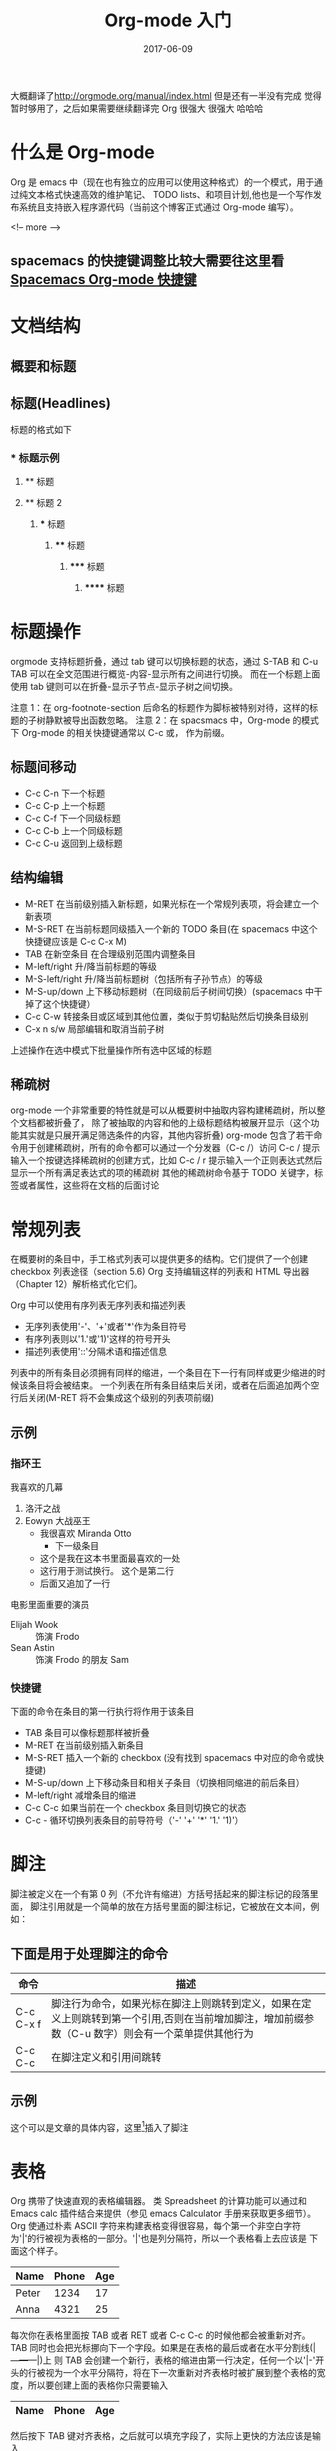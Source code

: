 #+TITLE: Org-mode 入门
#+DATE: 2017-06-09
#+LAYOUT: post
#+TAGS: emacs org spacsmacs
#+CATEGORIES: emacs

大概翻译了[[http://orgmode.org/manual/index.html]] 但是还有一半没有完成 觉得暂时够用了，之后如果需要继续翻译完 Org 很强大 很强大 哈哈哈

* 什么是 Org-mode
  Org 是 emacs 中（现在也有独立的应用可以使用这种格式）的一个模式，用于通过纯文本格式快速高效的维护笔记、
TODO lists、和项目计划,他也是一个写作发布系统且支持嵌入程序源代码（当前这个博客正式通过 Org-mode 编写）。


<!-- more -->


** spacemacs 的快捷键调整比较大需要往这里看 [[https://github.com/syl20bnr/spacemacs/tree/master/layers/%2Bemacs/org][Spacemacs Org-mode 快捷键]]

* 文档结构
** 概要和标题

** 标题(Headlines)
   标题的格式如下
*** * 标题示例
**** ** 标题
**** ** 标题 2
***** *** 标题
****** **** 标题
******* ***** 标题
******** ****** 标题
       
* 标题操作
  orgmode 支持标题折叠，通过 tab 键可以切换标题的状态，通过 S-TAB 和 C-u TAB 可以在全文范围进行概览-内容-显示所有之间进行切换。
而在一个标题上面使用 tab 键则可以在折叠-显示子节点-显示子树之间切换。

注意 1：在 org-footnote-section 后命名的标题作为脚标被特别对待，这样的标题的子树静默被导出函数忽略。
注意 2：在 spacsmacs 中，Org-mode 的模式下 Org-mode 的相关快捷键通常以 C-c 或， 作为前缀。

** 标题间移动
   + C-c C-n 下一个标题
   + C-c C-p 上一个标题
   + C-c C-f 下一个同级标题
   + C-c C-b 上一个同级标题
   + C-c C-u 返回到上级标题
   
** 结构编辑
    + M-RET 在当前级别插入新标题，如果光标在一个常规列表项，将会建立一个新表项
    + M-S-RET 在当前标题同级插入一个新的 TODO 条目(在 spacemacs 中这个快捷键应该是 C-c C-x M)
    + TAB 在新空条目 在合理级别范围内调整条目
    + M-left/right 升/降当前标题的等级
    + M-S-left/right 升/降当前标题树（包括所有子孙节点）的等级
    + M-S-up/down 上下移动标题树（在同级前后子树间切换）(spacemacs 中干掉了这个快捷键）
    + C-c C-w 转接条目或区域到其他位置，类似于剪切黏贴然后切换条目级别 
    + C-x n s/w 局部编辑和取消当前子树
    
    上述操作在选中模式下批量操作所有选中区域的标题

** 稀疏树
    org-mode 一个非常重要的特性就是可以从概要树中抽取内容构建稀疏树，所以整个文档都被折叠了，
除了被抽取的内容和他的上级标题结构被展开显示（这个功能其实就是只展开满足筛选条件的内容，其他内容折叠)
    org-mode 包含了若干命令用于创建稀疏树，所有的命令都可以通过一个分发器（C-c /）访问
    C-c /    提示输入一个按键选择稀疏树的创建方式，比如 C-c /  r 提示输入一个正则表达式然后显示一个所有满足表达式的项的稀疏树
    其他的稀疏树命令基于 TODO 关键字，标签或者属性，这些将在文档的后面讨论

* 常规列表
    在概要树的条目中，手工格式列表可以提供更多的结构。它们提供了一个创建 checkbox 列表途径（section 5.6)
Org 支持编辑这样的列表和 HTML 导出器（Chapter 12）解析格式化它们。

    Org 中可以使用有序列表无序列表和描述列表
    + 无序列表使用'-'、'+'或者'*'作为条目符号
    + 有序列表则以'1.'或'1)'这样的符号开头
    + 描述列表使用'::'分隔术语和描述信息
  

列表中的所有条目必须拥有同样的缩进，一个条目在下一行有同样或更少缩进的时候该条目将会被结束。
一个列表在所有条目结束后关闭，或者在后面追加两个空行后关闭(M-RET 将不会集成这个级别的列表项前缀)

 
** 示例
*** 指环王
    我喜欢的几幕
    1. 洛汗之战
    2. Eowyn 大战巫王
       + 我很喜欢 Miranda Otto
         + 下一级条目
       + 这个是我在这本书里面最喜欢的一处
       + 这行用于测试换行。
             这个是第二行
       + 后面又追加了一行
    电影里面重要的演员
       - Elijah Wook :: 饰演 Frodo
       - Sean Astin :: 饰演 Frodo 的朋友 Sam
*** 快捷键
    下面的命令在条目的第一行执行将作用于该条目
    + TAB 条目可以像标题那样被折叠
    + M-RET 在当前级别插入新条目
    + M-S-RET 插入一个新的 checkbox (没有找到 spacemacs 中对应的命令或快捷键)
    + M-S-up/down 上下移动条目和相关子条目（切换相同缩进的前后条目）
    + M-left/right 减增条目的缩进
    + C-c C-c 如果当前在一个 checkbox 条目则切换它的状态
    + C-c - 循环切换列表条目的前导符号（'-' '+' '*' '1.' '1)'）
* 脚注
   脚注被定义在一个有第 0 列（不允许有缩进）方括号括起来的脚注标记的段落里面，
   脚注引用就是一个简单的放在方括号里面的脚注标记，它被放在文本间，例如：
** 下面是用于处理脚注的命令
   |-----------+---------------------------------------------------------------------------------------------------------------------------------------------------|
   | 命令      | 描述                                                                                                                                              |
   |-----------+---------------------------------------------------------------------------------------------------------------------------------------------------|
   | C-c C-x f | 脚注行为命令，如果光标在脚注上则跳转到定义，如果在定义上则跳转到第一个引用,否则在当前增加脚注，增加前缀参数（C-u 数字）则会有一个菜单提供其他行为 |
   | C-c C-c   | 在脚注定义和引用间跳转                                                                                                                            |
   |-----------+---------------------------------------------------------------------------------------------------------------------------------------------------|
** 示例 
   这个可以是文章的具体内容，这里[fn:1]插入了脚注
[fn:1] 这个是脚注的具体内容

* 表格 
  Org 携带了快速直观的表格编辑器。 类 Spreadsheet 的计算功能可以通过和 Emacs calc 插件结合来提供（参见 emacs Calculator 手册来获取更多细节）。
  Org 使通过朴素 ASCII 字符来构建表格变得很容易，每个第一个非空白字符为'|'的行被视为表格的一部分。'|'也是列分隔符，所以一个表格看上去应该是 下面这个样子。

     | Name  | Phone | Age |
     |-------+-------+-----|
     | Peter |  1234 |  17 |
     | Anna  |  4321 |  25 |

  每次你在表格里面按 TAB 或者 RET 或者 C-c C-c 的时候他都会被重新对齐。TAB 同时也会把光标挪向下一个字段。如果是在表格的最后或者在水平分割线(|---+---+---|)上
  则 TAB 会创建一个新行，表格的缩进由第一行决定，任何一个以'|-'开头的行被视为一个水平分隔符，将在下一次重新对齐表格时被扩展到整个表格的宽度，所以要创建上面的表格你只需要输入

     |Name|Phone|Age|
     |-

  然后按下 TAB 键对齐表格，之后就可以填充字段了，实际上更快的方法应该是输入
  |Name|Phone|Age 之后再输入 C-c RET

  当在字段中输入内容的时候 Org 特殊处理 DEL,BS 和所有字符键，插入和删除会避免其他字段的移动(导致错位）。当你使用 TAB，S-TAB 或者 RET 进入新字段的时候字段会被自动置空

** 创建和转换
   C-c | 把选中区域转换成表格，如果每行包含至少一个 TAB 字符，这个功能将假设这是一块用 tab 分割的块，如果每行包含一个逗号则认为是使用 CSV 分隔符分隔，如果都不是则这些航根据空白分割成各个字段
   如果没有选中任何区域这个命令将创建一个空的 Org 表格，不过像|Name|Phone|Age C-c RET 这样会更容易一些

** 重新对齐表格和字段间移动

      |---------+--------------------------------------------------------|
      | 命令    | 描述                                                   |
      |---------+--------------------------------------------------------|
      | C-c C-c | 不移动光标（到下一个字段），重新对齐表格               |
      | TAB     | 重新对齐并移动光标到下一个字段，如果需要的话会创建新行 |
      | S-TAB   | 重新对齐并向前一个字段移动光标                         |
      | RET     | 重新对齐表格并向下一行移动，如果需要的话会创建新行     |
      |---------+--------------------------------------------------------|
** 行列编辑

      |--------------+----------------------------------------------------------------------------------------------|
      | 命令         | 描述                                                                                         |
      |--------------+----------------------------------------------------------------------------------------------|
      | M-left/right | 左右挪动当前列                                                                               |
      | M-up/down    | 上下挪动当前行                                                                               |
      | M-S-left     | 删除当前列                                                                                   |
      | M-S-right    | 在光标左侧插入新列                                                                           |
      | M-S-up       | 删除当前行                                                                                   |
      | M-S-down     | 在当前行上方插入新行，加入前缀参数则在下方插入                                               |
      | C-c -        | 在当前行插入水平分割线,加入前缀参数则在下方插入                                              |
      | C-c RET      | 在当前行的下一行插入水平分割线然后在这行的下一个插入新行                                     |
      | C-c ^        | 在区域内对表格排序，当前所在列作为作用列，排序的范围是最近的两个水平分隔符之间，或者是整个表 |
      |--------------+----------------------------------------------------------------------------------------------|
* 超链接
  就像 HTML 那样 Org 提供了链接到内部文件和外部文件、网络新闻、email 等的链接

** 链接格式
   Org 将会识别类 URL 的纯文本，并在点的时候激活它。通常的链接格式如下所示
#+BEGIN_SRC org
[[http://www.baidu.com][baidu]]
#+END_SRC

   一旦在 buffer 里面的链接被完成（所有方括号都关闭）Org 将会改变他的显示，就是说 
#+BEGIN_SRC org
    [[http://www.baidu.com][baidu]]
#+END_SRC
  会被显示成[[http://www.baidu.com][baidu]]
  
#+BEGIN_SRC org
    [[http://www.baidu.com]]
#+END_SRC
  会被显示成[[http://www.baidu.com]] 要编辑链接地址，可以在链接上使用命令 C-c C-l
** 内部链接

如果链接看上去不像 URL 那样，他就会被视为一个当前文件的内部链接，一个最重要的例子就是
#+BEGIN_SRC org
[[#my-custom-id]]
#+END_SRC
它将会连接到一个 CUSTOM_ID 属性为 my-custom-id 的条目

像 [[My Target]] 或是 [[My Target][Find my target]] 这样的链接会导致一个在当前文本内部,对像 <<My Target>> 这样的相关目标进行搜索

??? 内部链接用于引用它们的目标，尽可能使用链接或者编号 
** 外部链接
   Org 支持连接到到文件、网站、网络新闻和电子邮件、BBDB 数据库条目和 IRC 回话系统以及他们的记录，外部链接是 类 URL 定位符，它们以一个短标识后跟一个分号开头，分号后面不能有空白符
下面是一些例子：
http://www.keyboardancer.com/
file:/home/dominik/images/jupiter.jpg
/home/dominik/image/jupiter.jmp
docview:papers/last.pdf::NNN
news:comp.emacs
mailto:chenpengsmail@qq.com
vm:folder#id
wl:folder#id
mhe:folder#id
rmail:folder#id
gnus:group#id
irc:/irc/com/#emacs/bob

一个链接应该被双重方括号括住,可以包含一个描述文本替代 URL 的显示 例如
#+BEGIN_SRC org
[[http://www.gnu.org/software/emacs/][GNU Emacs]]
#+END_SRC
如果描述内容是一个文件名或者是一个指向图片的 URL，HTML 导出的时候将会内嵌图片并作为一个可以点击的按钮,如果没有描述内容并且链接指向一个图片，这个图片将被内嵌到 HTML 导出文件

** 处理链接
   Org 提供了使用正确语法创建链接并插入到文件中,和跳转到链接的方法。

|----------------------------+------------------------------------------------------------------------------------------------------------------------------------------------------------------------------------------------------------|
| 命令                       | 描述                                                                                                                                                                                                       |
|----------------------------+------------------------------------------------------------------------------------------------------------------------------------------------------------------------------------------------------------|
| C-c l                      | 创建一个指向当前位置的链接，这个是一个全局命令（你必须自己创建一个键盘绑定）它可以在任何 buffer 中创建链接，这个链接为之后在 Org 中插入进行存储                                                            |
| C-c C-l                    | 插入一个链接，提示向 buffer 插入一个链接，你可以直接输入一个链接或者通过上下键选择一个历史存储链接，之后会提示你输入这个链接的描述信息，当在一个已存在的链接上使用这个命令的时候将会编辑这个链接和描述信息 |
| C-c C-o or mouse-1 mouse-2 | 打开链接                                                                                                                                                                                                   |
| C-c &                      | 跳转回到记录位置，位置被内部跳转命令和 C-c %记录，使用这个命令若干次会在记录位置的缓存环中向前移动                                                                                                                |
|----------------------------+------------------------------------------------------------------------------------------------------------------------------------------------------------------------------------------------------------|

** 定位链接
   文件链接可以包含一些附加信息可以使 Emacs 在跳转到链接时跳转到一个文件内部的特定位置。这些信息可以是一个跟在双冒号后的行号或者搜索选项。

   以下是一些不同的附加到一个文件链接的搜索信息的语法，并附带说明。
+ [[file:~/code/main.c::255]] 跳转到文件的 255 行
+ [[file:~/xx.org::My Target]] 搜索<<My Target>>
+ [[file:~/xx.org::#my-custom-id]] 通过 custom id 查找条目
* 使用 TODO 项
  Org 模式不需要把 TODO 列表放到独立的文档，而是把 TODO 项作为笔记的一部分，这是因为 TODO 项一般是记笔记的时候产生的，在 Org 模式中可以简单的标记树中的任何条目为 TODO 项,这样信息不会重复，而且 TODO 项会保存在它的上下文中。
  Org 模式提供了可以让你概览从多个文件中收集的所有你要做的事情的方法
**  使用 TODO 状态
   每一个以 TODO 开头的条目都会成为一个 TODO 项，例如：
   *** TODO Write letter to Sam Fortune
*** TODO Write letter to Sam Fortune
***  操作 TODO 条目的主要命令

 |--------------+-----------------------------------------------------------------------------------------------------------------------------------------------------------------|
 | 命令         | 描述                                                                                                                                                            |
 |--------------+-----------------------------------------------------------------------------------------------------------------------------------------------------------------|
 | C-c C-t      | 循环切换当前条目的 TODO 状态 （unmarked)->TODO->DONE->(unmarked)，同样的切换可以被时间线缓冲区(timeline buffers)和日程表缓冲区(agenda buffers)通过 t 命令"远程"完成 |
 | S-rigth/left | 切换到下一个/上一个 TODO 状态，和循环类似                                                                                                                         |
 | C-c / t      | 在稀疏树中查看 TODO 项，折叠除了所有 TODO 项和它上级标题的整个缓冲区                                                                                                |
 | C-c a t      | 显示全局 TODO 列表，从所有日程表文件中收集 TODO 项并在单一的缓冲区中显示。                                                                                          |
 | S-M-RET      | 在当前 TODO 项下方插入新的 TODO 项                                                                                                                                  |
 |--------------+-----------------------------------------------------------------------------------------------------------------------------------------------------------------|

 改变 TODO 条目的状态也会触发 标签（tag）发生变化，查看 org-todo-state-tags-triggers 的字符串文档(docstring)来了解详情
** 多状态工作流
   你可以使用 TODO 关键字来指定一系列的工作进展状态:
(setq org-todo-keywords 
      '((sequence "TODO" "FEEDBACK" "VERIFY" "|" "DONE" "DELEGATED")))

   竖线分隔了 TODO 关键字（有动作的状态）和 DONE 状态（不需要有进一步的状态了，这里指的不是状态名而是状态类型）。如果你没有提供这个分隔线，最后一个状态将被用作 DONE 这个状态(译注：不是状态的名字，而是状态的一个类型,如果要是有竖线分隔 "DONE" "DELEGATED" 这两个状态都是 DONE 类型的，这会触发一些相关的行为)，在这种配置下 C-c C-t 命令将会在（TODO->FEEDBACK->VERIFY->DONE->DELEGATED)这个顺序切换
   有时候你可能想并行的使用不同的 TODO 关键字集合，比如，你可能想拥有一个比较基础的 TODO/DONE 工作流，但是同时想有一个用于 BugFix 的工作流，那你的配置看上去应该是这样的：

(setq org-todo-keywords 
      '((sequence "TODO(t)" "|" "DONE")
        (sequence "REPORT(r)" "BUG(b)" "KNOWNCAUSE(k)" "|" "FIXED(f)")))

关键字应该完全不同，这样有助于 Org 模式对给定条目的状态序列进行追踪。这个例子同样展示了如何为快速访问特定状态提供按键，你将会在 C-c C-t 命令后提示输入追加在关键字后面的括号里面的字母

在文件的任意位置使用下面的文本可以定义只在一个文件内部有效的 TODO 关键字。
#+TODO: TODO(t) | DONE(d)
#+TODO: REPORT(r) BUG(b) KNOWNCAUSE(k) | FIXED(f)
#+TODO: | CANCELED(c)
在改变这些文本的任何一行后，使用 C-c C-c 使光标当前行在 Org 模式中生效。

** TODO 进展日志


* TODO 标签

* 属性
  属性一个关联到条目的键值对，它们被放在一个被命名为 PROPERTIES 的清单中每个属性在单独一行中以开头的键名(被冒号括起来)和值被指定

 #+BEGIN_SRC org
** CD collection
*** Classic
**** Goldberg Variations
     :PROPERTIES:
     :Title:    Goldberg Variations
     :Composer: J.S Bach
     :Publisher: Deutsche Grammophon
     :NDisks:   1
     :END:
    
 #+END_SRC

 你可以通过设置属性 :Xyz_ALL: 给一个特定的属性 :Xyz: 定义允许值，这种特殊的属性可以被继承，也就是说，如果你在一个级别为 1 的条目设置了它，它将作用于整个树。当设定了允许值之后，设置相关的属性将变得更容易，而且更不容易犯一些拼写错误，比如这个 CD collection 的例子，我们可以像下面这样预定发行商和碟片在盒子里的编号

 #+BEGIN_SRC org
** CD collection
   :PROPERTIES:
   :NDisks_ALL: 1 2 3 4
   :Publisher_ALL: "Deutsche Grammophon" Philips EMI
   :END:
*** Classic
**** Goldberg Variations
     :PROPERTIES:
     :Title:    Goldberg Variations
     :Composer: J.S Bach
     :Publisher: Philips
     :NDisks:   2
     :END:
 #+END_SRC

 |-----------+------------------------------|
 | 命令      | 描述                         |
 |-----------+------------------------------|
 | C-c C-x p | 设置属性，提示输入属性名和值 |
 | C-c C-c d | 从当前条目移除属性           |
 |-----------+------------------------------|

 基于属性构建稀疏树和特化列表，使用和标签搜索一样的命令，搜索语法在 标签和属性匹配节描述

* TODO 日期和时间

